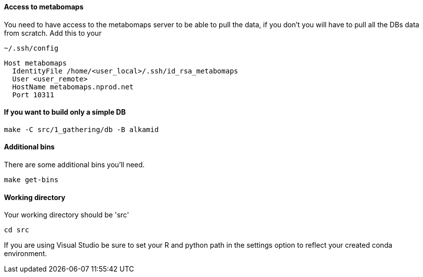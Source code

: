 ==== Access to metabomaps

You need to have access to the metabomaps server to be able to pull the data, if you don't you will have to pull all the DBs data from scratch.
Add this to your

[source]
----
~/.ssh/config
----

[source]
----
Host metabomaps
  IdentityFile /home/<user_local>/.ssh/id_rsa_metabomaps
  User <user_remote>
  HostName metabomaps.nprod.net
  Port 10311
----

==== If you want to build only a simple DB

[source,console]
----
make -C src/1_gathering/db -B alkamid
----

==== Additional bins

There are some additional bins you'll need.

[source,console]
----
make get-bins
----

==== Working directory

Your working directory should be 'src'

[source,console]
----
cd src
----

If you are using Visual Studio be sure to set your R and python path in the settings option to reflect your created conda environment.
